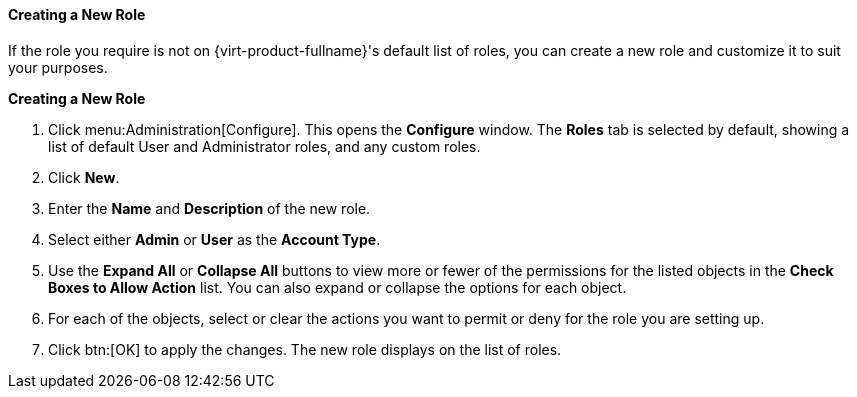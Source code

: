 [[Creating_a_new_role]]
==== Creating a New Role

If the role you require is not on {virt-product-fullname}'s default list of roles, you can create a new role and customize it to suit your purposes.


*Creating a New Role*

. Click menu:Administration[Configure]. This opens the *Configure* window. The *Roles* tab is selected by default, showing a list of default User and Administrator roles, and any custom roles.
. Click *New*.  
. Enter the *Name* and *Description* of the new role.
. Select either *Admin* or *User* as the *Account Type*.
. Use the *Expand All* or *Collapse All* buttons to view more or fewer of the permissions for the listed objects in the *Check Boxes to Allow Action* list. You can also expand or collapse the options for each object.
. For each of the objects, select or clear the actions you want to permit or deny for the role you are setting up.
. Click btn:[OK] to apply the changes. The new role displays on the list of roles.
